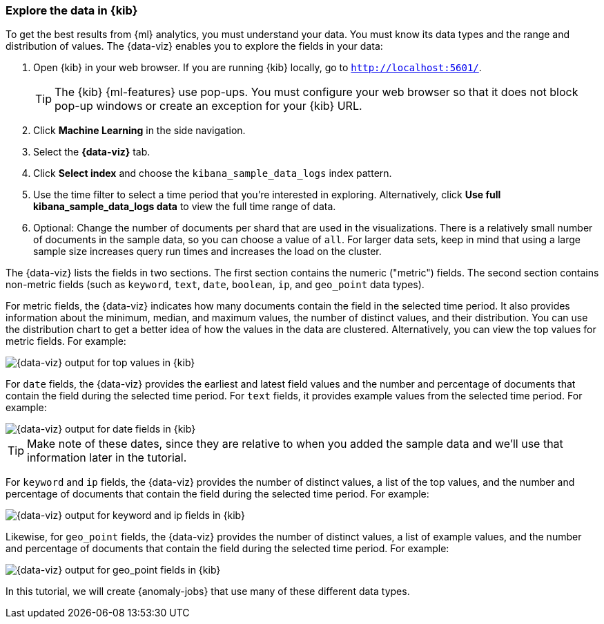 [role="xpack"]
[[ml-gs-visualizer]]
=== Explore the data in {kib}

To get the best results from {ml} analytics, you must understand your data. You
must know its data types and the range and distribution of values. The
{data-viz} enables you to explore the fields in your data: 

. Open {kib} in your web browser. If you are running {kib} locally,
go to `http://localhost:5601/`.
+
--
TIP: The {kib} {ml-features} use pop-ups. You must configure your
web browser so that it does not block pop-up windows or create an
exception for your {kib} URL.

--

. Click *Machine Learning* in the side navigation.

. Select the *{data-viz}* tab.

. Click *Select index* and choose the `kibana_sample_data_logs` index pattern.

. Use the time filter to select a time period that you're interested in
exploring. Alternatively, click
*Use full kibana_sample_data_logs data* to view the full time range of data.

. Optional: Change the number of documents per shard that are used in the
visualizations. There is a relatively small number of documents in the sample
data, so you can choose a value of `all`. For larger data sets, keep in mind
that using a large sample size increases query run times and increases the load
on the cluster.

The {data-viz} lists the fields in two sections. The first section contains
the numeric ("metric") fields. The second section contains non-metric fields
(such as `keyword`, `text`, `date`, `boolean`, `ip`, and `geo_point` data types).

For metric fields, the {data-viz} indicates how many documents contain
the field in the selected time period. It also provides information about the
minimum, median, and maximum values, the number of distinct values, and their
distribution. You can use the distribution chart to get a better idea of how
the values in the data are clustered. Alternatively, you can view the top values
for metric fields. For example:

[role="screenshot"]
image::images/ml-gs-data-topmetrics.jpg["{data-viz} output for top values in {kib}"]

For `date` fields, the {data-viz} provides the earliest and latest field
values and the number and percentage of documents that contain the field
during the selected time period. For `text` fields, it provides example values
from the selected time period. For example:

[role="screenshot"]
image::images/ml-gs-data-dates.jpg["{data-viz} output for date fields in {kib}"]

TIP: Make note of these dates, since they are relative to when you added the
sample data and we'll use that information later in the tutorial.

For `keyword` and `ip` fields, the {data-viz} provides the number of distinct
values, a list of the top values, and the number and percentage of documents
that contain the field during the selected time period. For example:

[role="screenshot"]
image::images/ml-gs-data-keywords.jpg["{data-viz} output for keyword and ip fields in {kib}"]

Likewise, for `geo_point` fields, the {data-viz} provides the number of
distinct values, a list of example values, and the number and percentage of
documents that contain the field during the selected time period. For example:

[role="screenshot"]
image::images/ml-gs-data-geo.jpg["{data-viz} output for geo_point fields in {kib}"]

In this tutorial, we will create {anomaly-jobs} that use many of these different
data types.